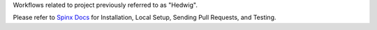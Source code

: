 Workflows related to project previously referred to as "Hedwig".

Please refer to `Spinx Docs <https://niaid.github.io/image_portal_workflows/>`_ for Installation, Local Setup, Sending Pull Requests, and Testing.

